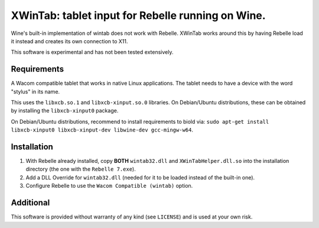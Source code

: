 XWinTab: tablet input for Rebelle running on Wine.
==================================================

Wine's built-in implementation of wintab does not work with Rebelle. XWinTab works around this by having Rebelle load it instead and creates its own connection to X11.

This software is experimental and has not been tested extensively.

Requirements
------------
A Wacom compatible tablet that works in native Linux applications. The tablet needs to have a device with the word "stylus" in its name.

This uses the ``libxcb.so.1`` and ``libxcb-xinput.so.0`` libraries. On Debian/Ubuntu distributions, these can be obtained by installing the ``libxcb-xinput0`` package.

On Debian/Ubuntu distributions, recommend to install requirements to biold via: ``sudo apt-get install libxcb-xinput0 libxcb-xinput-dev libwine-dev gcc-mingw-w64``.

Installation
------------
1. With Rebelle already installed, copy **BOTH** ``wintab32.dll`` and ``XWinTabHelper.dll.so`` into the installation directory (the one with the ``Rebelle 7.exe``).
2. Add a DLL Override for ``wintab32.dll`` (needed for it to be loaded instead of the built-in one).
3. Configure Rebelle to use the ``Wacom Compatible (wintab)`` option.

Additional
----------
This software is provided without warranty of any kind (see ``LICENSE``) and is used at your own risk.
